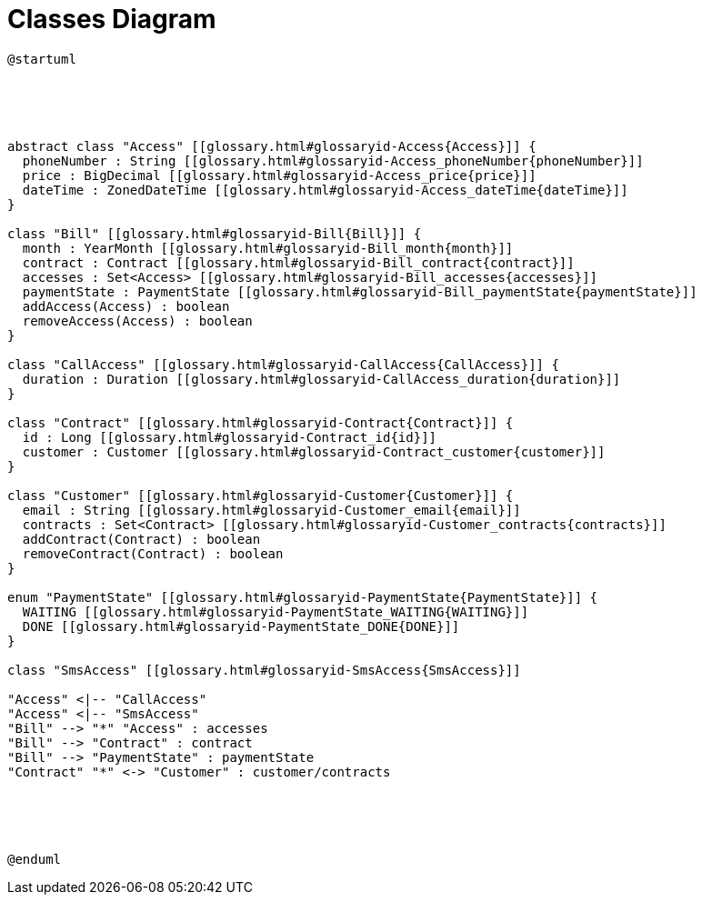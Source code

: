 :sectlinks:
:sectanchors:
= Classes Diagram

[plantuml, diagram, format=svg, opts=interactive]
----
@startuml





abstract class "Access" [[glossary.html#glossaryid-Access{Access}]] {
  phoneNumber : String [[glossary.html#glossaryid-Access_phoneNumber{phoneNumber}]]
  price : BigDecimal [[glossary.html#glossaryid-Access_price{price}]]
  dateTime : ZonedDateTime [[glossary.html#glossaryid-Access_dateTime{dateTime}]]
}

class "Bill" [[glossary.html#glossaryid-Bill{Bill}]] {
  month : YearMonth [[glossary.html#glossaryid-Bill_month{month}]]
  contract : Contract [[glossary.html#glossaryid-Bill_contract{contract}]]
  accesses : Set<Access> [[glossary.html#glossaryid-Bill_accesses{accesses}]]
  paymentState : PaymentState [[glossary.html#glossaryid-Bill_paymentState{paymentState}]]
  addAccess(Access) : boolean
  removeAccess(Access) : boolean
}

class "CallAccess" [[glossary.html#glossaryid-CallAccess{CallAccess}]] {
  duration : Duration [[glossary.html#glossaryid-CallAccess_duration{duration}]]
}

class "Contract" [[glossary.html#glossaryid-Contract{Contract}]] {
  id : Long [[glossary.html#glossaryid-Contract_id{id}]]
  customer : Customer [[glossary.html#glossaryid-Contract_customer{customer}]]
}

class "Customer" [[glossary.html#glossaryid-Customer{Customer}]] {
  email : String [[glossary.html#glossaryid-Customer_email{email}]]
  contracts : Set<Contract> [[glossary.html#glossaryid-Customer_contracts{contracts}]]
  addContract(Contract) : boolean
  removeContract(Contract) : boolean
}

enum "PaymentState" [[glossary.html#glossaryid-PaymentState{PaymentState}]] {
  WAITING [[glossary.html#glossaryid-PaymentState_WAITING{WAITING}]]
  DONE [[glossary.html#glossaryid-PaymentState_DONE{DONE}]]
}

class "SmsAccess" [[glossary.html#glossaryid-SmsAccess{SmsAccess}]]

"Access" <|-- "CallAccess"
"Access" <|-- "SmsAccess"
"Bill" --> "*" "Access" : accesses
"Bill" --> "Contract" : contract
"Bill" --> "PaymentState" : paymentState
"Contract" "*" <-> "Customer" : customer/contracts





@enduml
----
